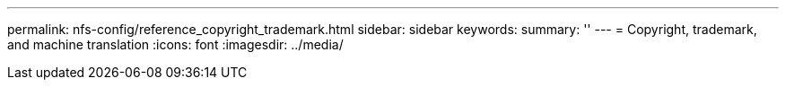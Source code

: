 ---
permalink: nfs-config/reference_copyright_trademark.html
sidebar: sidebar
keywords: 
summary: ''
---
= Copyright, trademark, and machine translation
:icons: font
:imagesdir: ../media/
